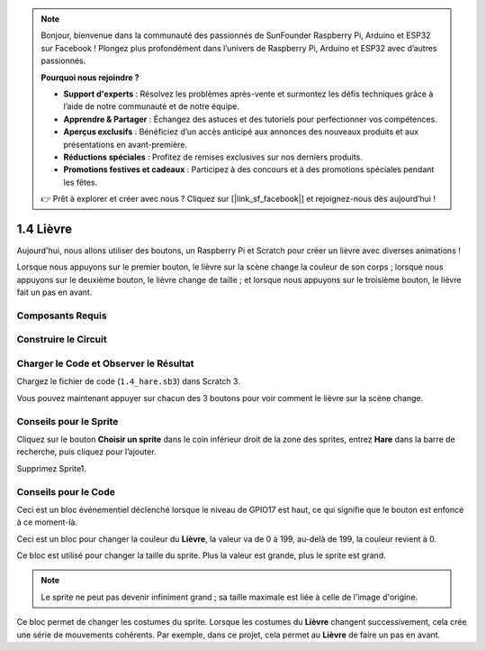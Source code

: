 .. note::

    Bonjour, bienvenue dans la communauté des passionnés de SunFounder Raspberry Pi, Arduino et ESP32 sur Facebook ! Plongez plus profondément dans l’univers de Raspberry Pi, Arduino et ESP32 avec d’autres passionnés.

    **Pourquoi nous rejoindre ?**

    - **Support d'experts** : Résolvez les problèmes après-vente et surmontez les défis techniques grâce à l’aide de notre communauté et de notre équipe.
    - **Apprendre & Partager** : Échangez des astuces et des tutoriels pour perfectionner vos compétences.
    - **Aperçus exclusifs** : Bénéficiez d’un accès anticipé aux annonces des nouveaux produits et aux présentations en avant-première.
    - **Réductions spéciales** : Profitez de remises exclusives sur nos derniers produits.
    - **Promotions festives et cadeaux** : Participez à des concours et à des promotions spéciales pendant les fêtes.

    👉 Prêt à explorer et créer avec nous ? Cliquez sur [|link_sf_facebook|] et rejoignez-nous dès aujourd’hui !

1.4 Lièvre
==============

Aujourd'hui, nous allons utiliser des boutons, un Raspberry Pi et Scratch pour créer un lièvre avec diverses animations !

Lorsque nous appuyons sur le premier bouton, le lièvre sur la scène change la couleur de son corps ; lorsque nous appuyons sur le deuxième bouton, le lièvre change de taille ; et lorsque nous appuyons sur le troisième bouton, le lièvre fait un pas en avant.

.. image:: img/1.4_header.png

Composants Requis
-------------------------

.. image:: img/1.4_list.png

Construire le Circuit
-----------------------

.. image:: img/1.4_scratch_button.png

Charger le Code et Observer le Résultat
------------------------------------------

Chargez le fichier de code (``1.4_hare.sb3``) dans Scratch 3.

Vous pouvez maintenant appuyer sur chacun des 3 boutons pour voir comment le lièvre sur la scène change.


Conseils pour le Sprite
--------------------------

Cliquez sur le bouton **Choisir un sprite** dans le coin inférieur droit de la zone des sprites, entrez **Hare** dans la barre de recherche, puis cliquez pour l’ajouter.

.. image:: img/1.4_button1.png

Supprimez Sprite1.

.. image:: img/1.4_button2.png

Conseils pour le Code
-------------------------

.. image:: img/1.4_button3.png
  :width: 400

Ceci est un bloc événementiel déclenché lorsque le niveau de GPIO17 est haut, ce qui signifie que le bouton est enfoncé à ce moment-là.

.. image:: img/1.4_button4.png
  :width: 400

Ceci est un bloc pour changer la couleur du **Lièvre**, la valeur va de 0 à 199, au-delà de 199, la couleur revient à 0.

.. image:: img/1.4_button5.png
  :width: 250

Ce bloc est utilisé pour changer la taille du sprite. Plus la valeur est grande, plus le sprite est grand.

.. note::
  Le sprite ne peut pas devenir infiniment grand ; sa taille maximale est liée à celle de l'image d'origine.

.. image:: img/1.4_button6.png
  :width: 200

Ce bloc permet de changer les costumes du sprite. Lorsque les costumes du **Lièvre** changent successivement, cela crée une série de mouvements cohérents. Par exemple, dans ce projet, cela permet au **Lièvre** de faire un pas en avant.
